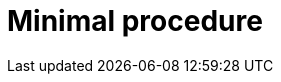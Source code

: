 :_mod-docs-content-type: PROCEDURE
:_newdoc-version: {{generator_version}}
:_template-generated: {{current_day}}

[id="minimal-procedure_{context}"]
= Minimal procedure

[role="_abstract"]

.Prerequisites

.Procedure

.Verification

[role="_additional-resources"]
.Next steps

[role="_additional-resources"]
.Additional resources



